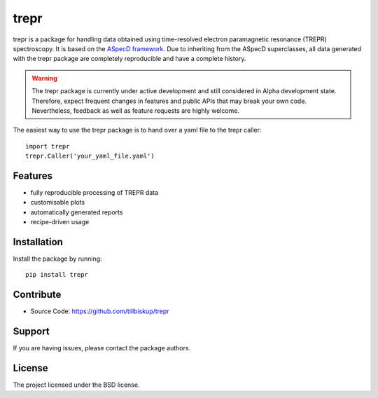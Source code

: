 trepr
=====

trepr is a package for handling data obtained using time-resolved electron paramagnetic resonance (TREPR) spectroscopy. It is based on the `ASpecD framework <https://www.aspecd.de/>`_. Due to inheriting from the ASpecD superclasses, all data generated with the trepr package are completely reproducible and have a complete history.

.. warning::
    The trepr package is currently under active development and still considered in Alpha development state. Therefore, expect frequent changes in features and public APIs that may break your own code. Nevertheless, feedback as well as feature requests are highly welcome.

The easiest way to use the trepr package is to hand over a yaml file to the trepr caller::

    import trepr
    trepr.Caller('your_yaml_file.yaml')

Features
--------

- fully reproducible processing of TREPR data
- customisable plots
- automatically generated reports
- recipe-driven usage

Installation
------------

Install the package by running::

    pip install trepr

Contribute
----------

- Source Code: https://github.com/tillbiskup/trepr

Support
-------

If you are having issues, please contact the package authors.

License
-------

The project licensed under the BSD license.
